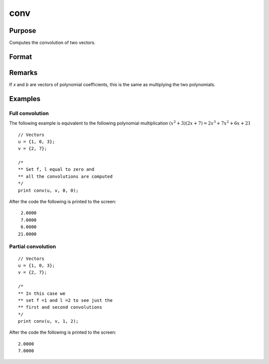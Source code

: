 
conv
==============================================

Purpose
----------------

Computes the convolution of two vectors.

Format
----------------
.. function:: c = conv(b, x, f, l)

    :param b:
    :type b: Nx1 vector

    :param x:
    :type x: Lx1 vector

    :param f: the first convolution to compute.
    :type f: scalar

    :param l: the last convolution to compute.
    :type l: scalar

    :returns: **c** (*Qx1 result*) - where: :math:`Q = (l - f + 1)`

        If *f* is 0, the first
        to the l'th convolutions are computed. If *l* is 0, the
        f'th to the last convolutions are computed. If *f* and *l*
        are both zero, all the convolutions are computed.

Remarks
-------

If *x* and *b* are vectors of polynomial coefficients, this is the same as
multiplying the two polynomials.

Examples
----------------

Full convolution
++++++++++++++++

The following example is equivalent to the following polynomial multiplication :math:`(x^2 + 3)(2x + 7) = 2x^3 + 7x^2 + 6x + 21`

::

    // Vectors
    u = {1, 0, 3};
    v = {2, 7};

    /*
    ** Set f, l equal to zero and
    ** all the convolutions are computed
    */
    print conv(u, v, 0, 0);

After the code the following is printed to the screen:

::

    2.0000
    7.0000
    6.0000
   21.0000 

Partial convolution
+++++++++++++++++++

::

    // Vectors
    u = {1, 0, 3};
    v = {2, 7};

    /*
    ** In this case we
    ** set f =1 and l =2 to see just the
    ** first and second convolutions
    */
    print conv(u, v, 1, 2);

After the code the following is printed to the screen:

::

    2.0000
    7.0000

.. seealso:: :func:`polymult`
